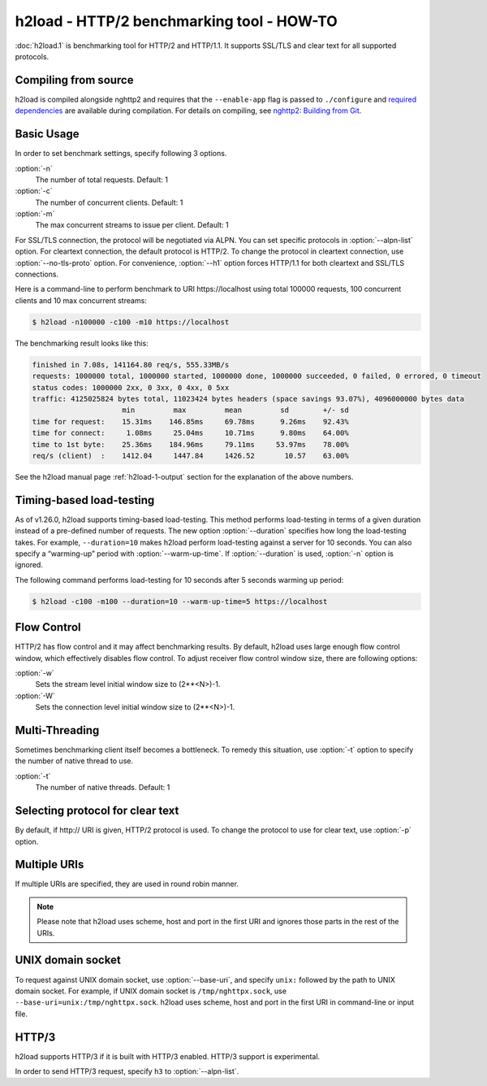 .. program:: h2load

h2load - HTTP/2 benchmarking tool - HOW-TO
==========================================

:doc:`h2load.1` is benchmarking tool for HTTP/2 and HTTP/1.1.  It
supports SSL/TLS and clear text for all supported protocols.

Compiling from source
---------------------

h2load is compiled alongside nghttp2 and requires that the
``--enable-app`` flag is passed to ``./configure`` and `required
dependencies <https://github.com/nghttp2/nghttp2#requirements>`_ are
available during compilation. For details on compiling, see `nghttp2:
Building from Git
<https://github.com/nghttp2/nghttp2#building-from-git>`_.

Basic Usage
-----------

In order to set benchmark settings, specify following 3 options.

:option:`-n`
    The number of total requests.  Default: 1

:option:`-c`
    The number of concurrent clients.  Default: 1

:option:`-m`
   The max concurrent streams to issue per client.  Default: 1

For SSL/TLS connection, the protocol will be negotiated via ALPN.  You
can set specific protocols in :option:`--alpn-list` option.  For
cleartext connection, the default protocol is HTTP/2.  To change the
protocol in cleartext connection, use :option:`--no-tls-proto` option.
For convenience, :option:`--h1` option forces HTTP/1.1 for both
cleartext and SSL/TLS connections.

Here is a command-line to perform benchmark to URI \https://localhost
using total 100000 requests, 100 concurrent clients and 10 max
concurrent streams:

.. code-block:: text

    $ h2load -n100000 -c100 -m10 https://localhost

The benchmarking result looks like this:

.. code-block:: text

    finished in 7.08s, 141164.80 req/s, 555.33MB/s
    requests: 1000000 total, 1000000 started, 1000000 done, 1000000 succeeded, 0 failed, 0 errored, 0 timeout
    status codes: 1000000 2xx, 0 3xx, 0 4xx, 0 5xx
    traffic: 4125025824 bytes total, 11023424 bytes headers (space savings 93.07%), 4096000000 bytes data
                         min         max         mean         sd        +/- sd
    time for request:    15.31ms    146.85ms     69.78ms      9.26ms    92.43%
    time for connect:     1.08ms     25.04ms     10.71ms      9.80ms    64.00%
    time to 1st byte:    25.36ms    184.96ms     79.11ms     53.97ms    78.00%
    req/s (client)  :    1412.04     1447.84     1426.52       10.57    63.00%

See the h2load manual page :ref:`h2load-1-output` section for the
explanation of the above numbers.

Timing-based load-testing
-------------------------

As of v1.26.0, h2load supports timing-based load-testing.  This method
performs load-testing in terms of a given duration instead of a
pre-defined number of requests. The new option :option:`--duration`
specifies how long the load-testing takes. For example,
``--duration=10`` makes h2load perform load-testing against a server
for 10 seconds. You can also specify a “warming-up” period with
:option:`--warm-up-time`. If :option:`--duration` is used,
:option:`-n` option is ignored.

The following command performs load-testing for 10 seconds after 5
seconds warming up period:

.. code-block:: text

    $ h2load -c100 -m100 --duration=10 --warm-up-time=5 https://localhost

Flow Control
------------

HTTP/2 has flow control and it may affect benchmarking results.  By
default, h2load uses large enough flow control window, which
effectively disables flow control.  To adjust receiver flow control
window size, there are following options:

:option:`-w`
   Sets  the stream  level  initial  window size  to
   (2**<N>)-1.

:option:`-W`
   Sets the connection level  initial window size to
   (2**<N>)-1.

Multi-Threading
---------------

Sometimes benchmarking client itself becomes a bottleneck.  To remedy
this situation, use :option:`-t` option to specify the number of native
thread to use.

:option:`-t`
    The number of native threads. Default: 1

Selecting protocol for clear text
---------------------------------

By default, if \http:// URI is given, HTTP/2 protocol is used.  To
change the protocol to use for clear text, use :option:`-p` option.

Multiple URIs
-------------

If multiple URIs are specified, they are used in round robin manner.

.. note::

    Please note that h2load uses scheme, host and port in the first URI
    and ignores those parts in the rest of the URIs.

UNIX domain socket
------------------

To request against UNIX domain socket, use :option:`--base-uri`, and
specify ``unix:`` followed by the path to UNIX domain socket.  For
example, if UNIX domain socket is ``/tmp/nghttpx.sock``, use
``--base-uri=unix:/tmp/nghttpx.sock``.  h2load uses scheme, host and
port in the first URI in command-line or input file.

HTTP/3
------

h2load supports HTTP/3 if it is built with HTTP/3 enabled.  HTTP/3
support is experimental.

In order to send HTTP/3 request, specify ``h3`` to
:option:`--alpn-list`.
